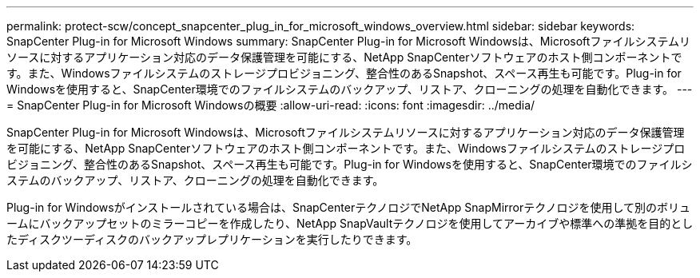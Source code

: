 ---
permalink: protect-scw/concept_snapcenter_plug_in_for_microsoft_windows_overview.html 
sidebar: sidebar 
keywords: SnapCenter Plug-in for Microsoft Windows 
summary: SnapCenter Plug-in for Microsoft Windowsは、Microsoftファイルシステムリソースに対するアプリケーション対応のデータ保護管理を可能にする、NetApp SnapCenterソフトウェアのホスト側コンポーネントです。また、Windowsファイルシステムのストレージプロビジョニング、整合性のあるSnapshot、スペース再生も可能です。Plug-in for Windowsを使用すると、SnapCenter環境でのファイルシステムのバックアップ、リストア、クローニングの処理を自動化できます。 
---
= SnapCenter Plug-in for Microsoft Windowsの概要
:allow-uri-read: 
:icons: font
:imagesdir: ../media/


[role="lead"]
SnapCenter Plug-in for Microsoft Windowsは、Microsoftファイルシステムリソースに対するアプリケーション対応のデータ保護管理を可能にする、NetApp SnapCenterソフトウェアのホスト側コンポーネントです。また、Windowsファイルシステムのストレージプロビジョニング、整合性のあるSnapshot、スペース再生も可能です。Plug-in for Windowsを使用すると、SnapCenter環境でのファイルシステムのバックアップ、リストア、クローニングの処理を自動化できます。

Plug-in for Windowsがインストールされている場合は、SnapCenterテクノロジでNetApp SnapMirrorテクノロジを使用して別のボリュームにバックアップセットのミラーコピーを作成したり、NetApp SnapVaultテクノロジを使用してアーカイブや標準への準拠を目的としたディスクツーディスクのバックアップレプリケーションを実行したりできます。
